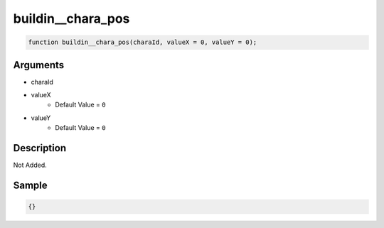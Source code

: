 buildin__chara_pos
========================

.. code-block:: text

	function buildin__chara_pos(charaId, valueX = 0, valueY = 0);



Arguments
------------

* charaId
* valueX
	* Default Value = ``0``
* valueY
	* Default Value = ``0``

Description
-------------

Not Added.

Sample
-------------

.. code-block:: json

	{}

